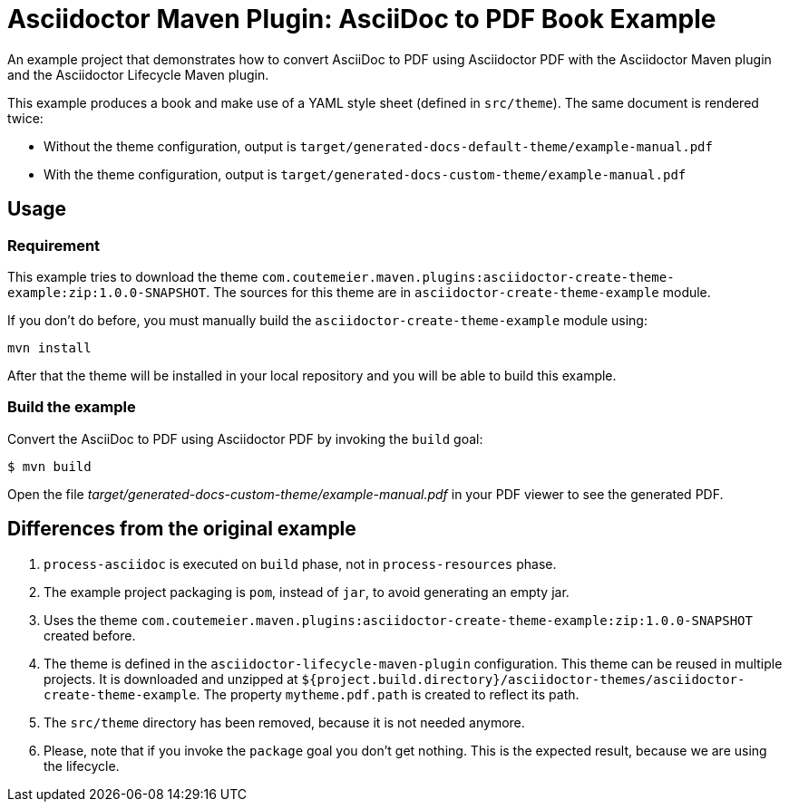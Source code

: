 = Asciidoctor Maven Plugin: AsciiDoc to PDF Book Example

An example project that demonstrates how to convert AsciiDoc to PDF using Asciidoctor PDF with the Asciidoctor Maven plugin
and the Asciidoctor Lifecycle Maven plugin.

This example produces a book and make use of a YAML style sheet (defined in `src/theme`).
The same document is rendered twice:

* Without the theme configuration, output is `target/generated-docs-default-theme/example-manual.pdf`
* With the theme configuration, output is `target/generated-docs-custom-theme/example-manual.pdf`

== Usage

=== Requirement

This example tries to download the theme `com.coutemeier.maven.plugins:asciidoctor-create-theme-example:zip:1.0.0-SNAPSHOT`.
The sources for this theme are in `asciidoctor-create-theme-example` module.

If you don't do before, you must manually build the `asciidoctor-create-theme-example` module using:

[source,shell]
mvn install

After that the theme will be installed in your local repository and you will be able to build this example.

=== Build the example

Convert the AsciiDoc to PDF using Asciidoctor PDF by invoking the `build` goal:

 $ mvn build

Open the file _target/generated-docs-custom-theme/example-manual.pdf_ in your PDF viewer to see the generated PDF.

== Differences from the original example

. `process-asciidoc` is executed on `build` phase, not in `process-resources` phase.
. The example project packaging is `pom`, instead of `jar`, to avoid generating an empty jar.
. Uses the theme `com.coutemeier.maven.plugins:asciidoctor-create-theme-example:zip:1.0.0-SNAPSHOT` created before.
. The theme is defined in the `asciidoctor-lifecycle-maven-plugin` configuration. This theme can be reused in multiple projects.
It is downloaded and unzipped at `${project.build.directory}/asciidoctor-themes/asciidoctor-create-theme-example`.
The property `mytheme.pdf.path` is created to reflect its path.
. The `src/theme` directory has been removed, because it is not needed anymore.
. Please, note that if you invoke the `package` goal you don't get nothing.
This is the expected result, because we are using the lifecycle.